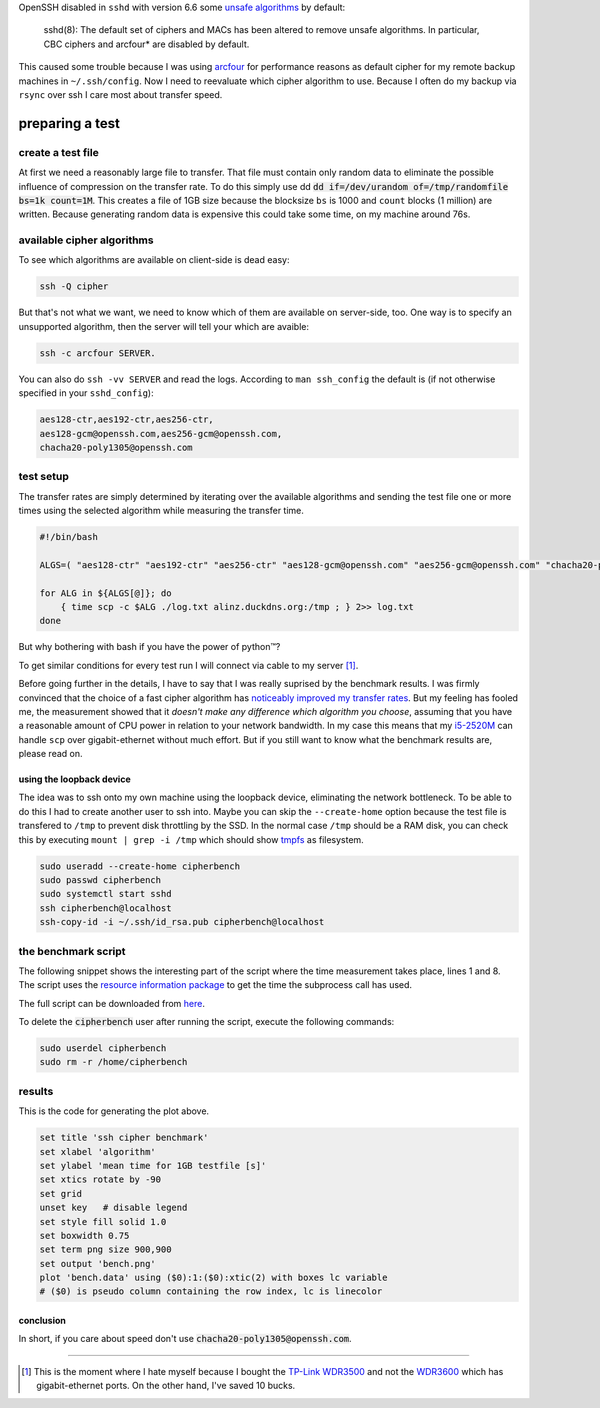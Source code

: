 .. title: SSH cipher performance comparision
.. slug: ssh-cipher-performance-comparision
.. date: 2014-10-19 13:34:10 UTC+02:00
.. tags:
.. link:
.. description:
.. type: text

OpenSSH disabled in ``sshd`` with version 6.6 some `unsafe algorithms <http://marc.info/?l=openssh-unix-dev&m=141264100821529&w=2>`_ by default:

    sshd(8): The default set of ciphers and MACs has been altered to remove unsafe algorithms. In particular, CBC ciphers and arcfour* are disabled by default.

This caused some trouble because I was using arcfour_ for performance reasons as default cipher for my remote backup machines in ``~/.ssh/config``. Now I need to reevaluate which cipher algorithm to use. Because I often do my backup via ``rsync`` over ssh I care most about transfer speed.

preparing a test
================

create a test file
------------------

At first we need a reasonably large file to transfer. That file must contain only random data to eliminate the possible influence of compression on the transfer rate. To do this simply use dd :code:`dd if=/dev/urandom of=/tmp/randomfile bs=1k count=1M`. This creates a file of 1GB size because the blocksize ``bs`` is 1000 and ``count`` blocks (1 million) are written. Because generating random data is expensive this could take some time, on my machine around 76s.

available cipher algorithms
---------------------------

To see which algorithms are available on client-side is dead easy:

.. code:: bash

    ssh -Q cipher

But that's not what we want, we need to know which of them are available on server-side, too. One way is to specify an unsupported algorithm, then the server will tell your which are avaible:

.. code:: bash

    ssh -c arcfour SERVER.

You can also do ``ssh -vv SERVER`` and read the logs. According to ``man ssh_config`` the default is (if not otherwise specified in your ``sshd_config``):

.. code:: bash

    aes128-ctr,aes192-ctr,aes256-ctr,
    aes128-gcm@openssh.com,aes256-gcm@openssh.com,
    chacha20-poly1305@openssh.com

test setup
----------

The transfer rates are simply determined by iterating over the available algorithms and sending the test file one or more times using the selected algorithm while measuring the transfer time.

.. code:: bash

    #!/bin/bash

    ALGS=( "aes128-ctr" "aes192-ctr" "aes256-ctr" "aes128-gcm@openssh.com" "aes256-gcm@openssh.com" "chacha20-poly1305@openssh.com" )

    for ALG in ${ALGS[@]}; do
        { time scp -c $ALG ./log.txt alinz.duckdns.org:/tmp ; } 2>> log.txt
    done

But why bothering with bash if you have the power of python™?

.. class:: strike

    To get similar conditions for every test run I will connect via cable to my server [1]_.

Before going further in the details, I have to say that I was really suprised by the benchmark results. I was firmly convinced that the choice of a fast cipher algorithm has `noticeably improved my transfer rates <https://bbs.archlinux.org/viewtopic.php?id=9107>`_. But my feeling has fooled me, the measurement showed that it *doesn't make any difference which algorithm you choose*, assuming that you have a reasonable amount of CPU power in relation to your network bandwidth. In my case this means that my `i5-2520M <http://ark.intel.com/de/products/52229/Intel-Core-i5-2520M-Processor-3M-Cache-up-to-3_20-GHz>`_ can handle ``scp`` over gigabit-ethernet without much effort. But if you still want to know what the benchmark results are, please read on.

using the loopback device
~~~~~~~~~~~~~~~~~~~~~~~~~

The idea was to ssh onto my own machine using the loopback device, eliminating the network bottleneck. To be able to do this I had to create another user to ssh into. Maybe you can skip the ``--create-home`` option because the test file is transfered to ``/tmp`` to prevent disk throttling by the SSD. In the normal case ``/tmp`` should be a RAM disk, you can check this by executing ``mount | grep -i /tmp`` which should show tmpfs_ as filesystem.

.. code:: bash

    sudo useradd --create-home cipherbench
    sudo passwd cipherbench
    sudo systemctl start sshd
    ssh cipherbench@localhost
    ssh-copy-id -i ~/.ssh/id_rsa.pub cipherbench@localhost

the benchmark script
--------------------

The following snippet shows the interesting part of the script where the time measurement takes place, lines 1 and 8. The script uses the `resource information package <https://docs.python.org/3/library/resource.html>`_ to get the time the subprocess call has used.

The full script can be downloaded from `here </files/ssh_bench.py>`_.

.. code-block:: python
    :linenos:

    start = resource.getrusage(resource.RUSAGE_CHILDREN)
    try:
        check_call(["scp", "-c", alg, src_file, "{}:{}".format(ssh_dest, file_dest)])
    except CalledProcessError as e:
        print(e)
        exit(1)
    else:
        fin = resource.getrusage(resource.RUSAGE_CHILDREN)
        results[alg].append(fin.ru_utime - start.ru_utime)
        call(["ssh", ssh_dest, "rm {}/{}".format(file_dest, src_file)])

To delete the :code:`cipherbench` user after running the script, execute the following commands:

.. code:: bash

    sudo userdel cipherbench
    sudo rm -r /home/cipherbench

results
-------

.. image:: /imgs/ssh_cipher_bench.png
    :class: kn-image

This is the code for generating the plot above.

.. code:: gnuplot

    set title 'ssh cipher benchmark'
    set xlabel 'algorithm'
    set ylabel 'mean time for 1GB testfile [s]'
    set xtics rotate by -90
    set grid
    unset key   # disable legend
    set style fill solid 1.0
    set boxwidth 0.75
    set term png size 900,900
    set output 'bench.png'
    plot 'bench.data' using ($0):1:($0):xtic(2) with boxes lc variable
    # ($0) is pseudo column containing the row index, lc is linecolor


conclusion
~~~~~~~~~~

In short, if you care about speed don't use :code:`chacha20-poly1305@openssh.com`.

----

.. [1] This is the moment where I hate myself because I bought the `TP-Link WDR3500 <http://www.tp-link.com.de/products/details/?model=TL-WDR3500>`_ and not the `WDR3600 <http://www.tp-link.com.de/products/details/?model=TL-WDR3600>`_ which has gigabit-ethernet ports. On the other hand, I've saved 10 bucks.

.. _arcfour:    http://en.wikipedia.org/wiki/RC4
.. _tmpfs:      http://en.wikipedia.org/wiki/Tmpfs